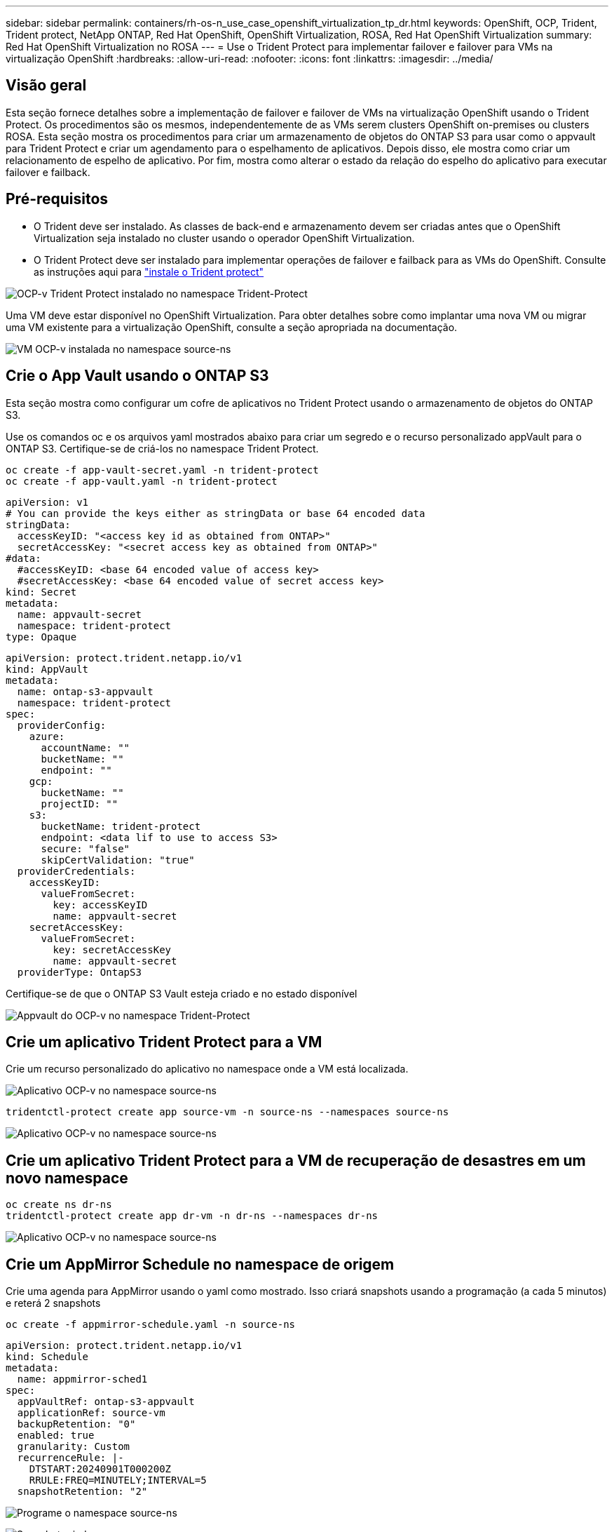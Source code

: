 ---
sidebar: sidebar 
permalink: containers/rh-os-n_use_case_openshift_virtualization_tp_dr.html 
keywords: OpenShift, OCP, Trident, Trident protect, NetApp ONTAP, Red Hat OpenShift, OpenShift Virtualization, ROSA, Red Hat OpenShift Virtualization 
summary: Red Hat OpenShift Virtualization no ROSA 
---
= Use o Trident Protect para implementar failover e failover para VMs na virtualização OpenShift
:hardbreaks:
:allow-uri-read: 
:nofooter: 
:icons: font
:linkattrs: 
:imagesdir: ../media/




== Visão geral

Esta seção fornece detalhes sobre a implementação de failover e failover de VMs na virtualização OpenShift usando o Trident Protect. Os procedimentos são os mesmos, independentemente de as VMs serem clusters OpenShift on-premises ou clusters ROSA. Esta seção mostra os procedimentos para criar um armazenamento de objetos do ONTAP S3 para usar como o appvault para Trident Protect e criar um agendamento para o espelhamento de aplicativos. Depois disso, ele mostra como criar um relacionamento de espelho de aplicativo. Por fim, mostra como alterar o estado da relação do espelho do aplicativo para executar failover e failback.



== Pré-requisitos

* O Trident deve ser instalado. As classes de back-end e armazenamento devem ser criadas antes que o OpenShift Virtualization seja instalado no cluster usando o operador OpenShift Virtualization.
* O Trident Protect deve ser instalado para implementar operações de failover e failback para as VMs do OpenShift. Consulte as instruções aqui para link:https://docs.netapp.com/us-en/trident/trident-protect/trident-protect-installation.html["instale o Trident protect"]


image:redhat_openshift_ocpv_tp_image1.png["OCP-v Trident Protect instalado no namespace Trident-Protect"]

Uma VM deve estar disponível no OpenShift Virtualization. Para obter detalhes sobre como implantar uma nova VM ou migrar uma VM existente para a virtualização OpenShift, consulte a seção apropriada na documentação.

image:redhat_openshift_ocpv_tp_image3.png["VM OCP-v instalada no namespace source-ns"]



== Crie o App Vault usando o ONTAP S3

Esta seção mostra como configurar um cofre de aplicativos no Trident Protect usando o armazenamento de objetos do ONTAP S3.

Use os comandos oc e os arquivos yaml mostrados abaixo para criar um segredo e o recurso personalizado appVault para o ONTAP S3. Certifique-se de criá-los no namespace Trident Protect.

[source, cli]
----
oc create -f app-vault-secret.yaml -n trident-protect
oc create -f app-vault.yaml -n trident-protect
----
[source, yaml]
----
apiVersion: v1
# You can provide the keys either as stringData or base 64 encoded data
stringData:
  accessKeyID: "<access key id as obtained from ONTAP>"
  secretAccessKey: "<secret access key as obtained from ONTAP>"
#data:
  #accessKeyID: <base 64 encoded value of access key>
  #secretAccessKey: <base 64 encoded value of secret access key>
kind: Secret
metadata:
  name: appvault-secret
  namespace: trident-protect
type: Opaque
----
[source, yaml]
----
apiVersion: protect.trident.netapp.io/v1
kind: AppVault
metadata:
  name: ontap-s3-appvault
  namespace: trident-protect
spec:
  providerConfig:
    azure:
      accountName: ""
      bucketName: ""
      endpoint: ""
    gcp:
      bucketName: ""
      projectID: ""
    s3:
      bucketName: trident-protect
      endpoint: <data lif to use to access S3>
      secure: "false"
      skipCertValidation: "true"
  providerCredentials:
    accessKeyID:
      valueFromSecret:
        key: accessKeyID
        name: appvault-secret
    secretAccessKey:
      valueFromSecret:
        key: secretAccessKey
        name: appvault-secret
  providerType: OntapS3
----
Certifique-se de que o ONTAP S3 Vault esteja criado e no estado disponível

image:redhat_openshift_ocpv_tp_image2.png["Appvault do OCP-v no namespace Trident-Protect"]



== Crie um aplicativo Trident Protect para a VM

Crie um recurso personalizado do aplicativo no namespace onde a VM está localizada.

image:redhat_openshift_ocpv_tp_image4.png["Aplicativo OCP-v no namespace source-ns"]

[source, CLI]
----
tridentctl-protect create app source-vm -n source-ns --namespaces source-ns
----
image:redhat_openshift_ocpv_tp_image4.png["Aplicativo OCP-v no namespace source-ns"]



== Crie um aplicativo Trident Protect para a VM de recuperação de desastres em um novo namespace

[source, CLI]
----
oc create ns dr-ns
tridentctl-protect create app dr-vm -n dr-ns --namespaces dr-ns
----
image:redhat_openshift_ocpv_tp_image5.png["Aplicativo OCP-v no namespace source-ns"]



== Crie um AppMirror Schedule no namespace de origem

Crie uma agenda para AppMirror usando o yaml como mostrado. Isso criará snapshots usando a programação (a cada 5 minutos) e reterá 2 snapshots

[source, CLI]
----
oc create -f appmirror-schedule.yaml -n source-ns
----
[source, yaml]
----
apiVersion: protect.trident.netapp.io/v1
kind: Schedule
metadata:
  name: appmirror-sched1
spec:
  appVaultRef: ontap-s3-appvault
  applicationRef: source-vm
  backupRetention: "0"
  enabled: true
  granularity: Custom
  recurrenceRule: |-
    DTSTART:20240901T000200Z
    RRULE:FREQ=MINUTELY;INTERVAL=5
  snapshotRetention: "2"
----
image:redhat_openshift_ocpv_tp_image6.png["Programe o namespace source-ns"]

image:redhat_openshift_ocpv_tp_image7.png["Snapshot criado"]



== Crie uma relação appMirror no namespace DR

Crie uma relação Appmirror no namespace Disaster Recovery. Defina o estado desiredState como estabelecido.

[source, yaml]
----
apiVersion: protect.trident.netapp.io/v1
kind: AppMirrorRelationship
metadata:
  name: amr1
spec:
  desiredState: Established
  destinationAppVaultRef: ontap-s3-appvault
  destinationApplicationRef: dr-vm
  namespaceMapping:
  - destination: dr-ns
    source: source-ns
  recurrenceRule: |-
    DTSTART:20240901T000200Z
    RRULE:FREQ=MINUTELY;INTERVAL=5
  sourceAppVaultRef: ontap-s3-appvault
  sourceApplicationName: source-vm
  sourceApplicationUID: "<application UID of the source VM>"
  storageClassName: "ontap-nas"
----

NOTE: Você pode obter o UID do aplicativo da VM de origem a partir da saída json do aplicativo de origem, como mostrado abaixo

image:redhat_openshift_ocpv_tp_image8.png["UID da aplicação criada"]

image:redhat_openshift_ocpv_tp_image9.png["Criar relação App Mirror"]

Quando a relação AppMirror é estabelecida, o snapshot mais recente é transferido para o namespace de destino. O PVC é criado para a VM no namespace dr. No entanto, o pod da VM ainda não foi criado no namespace DR.

image:redhat_openshift_ocpv_tp_image10.png["A relação criar App Mirror é estabelecida"]

image:redhat_openshift_ocpv_tp_image11.png["Alterações de estado para o espelho de aplicações"]

image:redhat_openshift_ocpv_tp_image12.png["O PVC é criado no namespace de destino"]



== Promover a relação com o failover

Altere o estado desejado da relação para "promovido" para criar a VM no namespace DR. A VM ainda está em execução no namespace de origem.

[source, CLI]
----
oc patch amr amr1 -n dr-ns --type=merge -p '{"spec":{"desiredState":"Promoted"}}'
----
image:redhat_openshift_ocpv_tp_image13.png["AppMirror relacionamento aplicar patch"]

image:redhat_openshift_ocpv_tp_image14.png["O relacionamento AppMirror está no Estado promovido"]

image:redhat_openshift_ocpv_tp_image15.png["VM criada no namespace DR"]

image:redhat_openshift_ocpv_tp_image16.png["VM em ns de origem ainda em execução"]



== Estabeleça a relação novamente para o failback

Altere o estado desejado da relação para "estabelecido". A VM é excluída no namespace de DR. O pvc ainda existe no namespace DR. A VM ainda está em execução no namespace de origem. A relação original do namespace de origem para o DR ns é estabelecida. .

[source, CLI]
----
oc patch amr amr1 -n dr-ns --type=merge -p '{"spec":{"desiredState":"Established"}}'
----
image:redhat_openshift_ocpv_tp_image17.png["Patch para o Estado estabelecido"]

image:redhat_openshift_ocpv_tp_image18.png["App Mirror no Estado estabelecido"]

image:redhat_openshift_ocpv_tp_image19.png["PVC em DR ns ainda permanece"]

image:redhat_openshift_ocpv_tp_image20.png["POD e PVC na fonte ns ainda permanece"]
